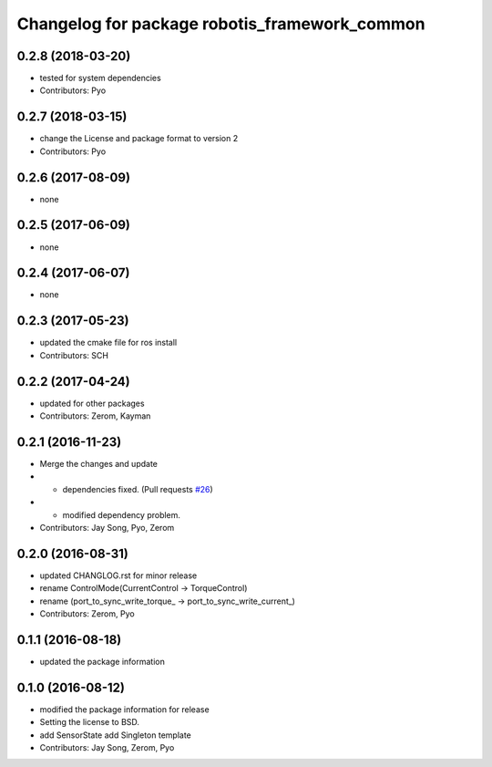 ^^^^^^^^^^^^^^^^^^^^^^^^^^^^^^^^^^^^^^^^^^^^^^
Changelog for package robotis_framework_common
^^^^^^^^^^^^^^^^^^^^^^^^^^^^^^^^^^^^^^^^^^^^^^

0.2.8 (2018-03-20)
------------------
* tested for system dependencies
* Contributors: Pyo

0.2.7 (2018-03-15)
------------------
* change the License and package format to version 2
* Contributors: Pyo

0.2.6 (2017-08-09)
------------------
* none

0.2.5 (2017-06-09)
------------------
* none

0.2.4 (2017-06-07)
------------------
* none

0.2.3 (2017-05-23)
------------------
* updated the cmake file for ros install
* Contributors: SCH

0.2.2 (2017-04-24)
------------------
* updated for other packages
* Contributors: Zerom, Kayman

0.2.1 (2016-11-23)
------------------
* Merge the changes and update
* - dependencies fixed. (Pull requests `#26 <https://github.com/ROBOTIS-GIT/ROBOTIS-Framework/issues/26>`_)
* - modified dependency problem.
* Contributors: Jay Song, Pyo, Zerom

0.2.0 (2016-08-31)
------------------
* updated CHANGLOG.rst for minor release
* rename ControlMode(CurrentControl -> TorqueControl)
* rename (port_to_sync_write_torque\_ -> port_to_sync_write_current\_)
* Contributors: Zerom, Pyo

0.1.1 (2016-08-18)
------------------
* updated the package information

0.1.0 (2016-08-12)
------------------
* modified the package information for release
* Setting the license to BSD.
* add SensorState
  add Singleton template
* Contributors: Jay Song, Zerom, Pyo
